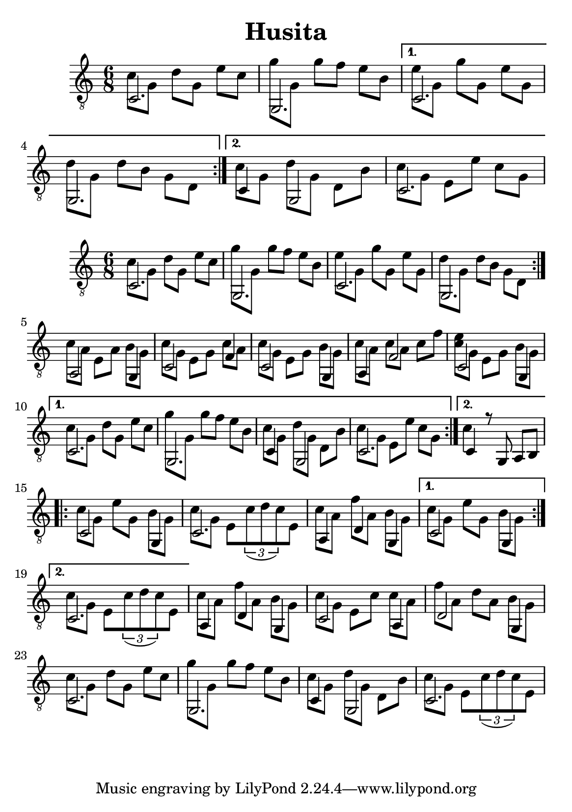 \version "2.18.2"
\header {
	title = "Husita"
	author = "Jarek Nohavica"
}

\paper {
	#(set-paper-size "a5")
}

{

	\clef "G_8"
	\time 6/8
	\set Timing.beatStructure = #'(2 2 2)

	\repeat volta 2 {
		<< { c2. } \\ { c'8 g8 d'8 g8 e'8 c'8 } >>
		<< { g,2. } \\ { g'8 g8 g'8 f'8 e'8 b8 } >>
	}

	\alternative {
		{
			<< { c2. } \\ { e'8 g8 g'8 g8 e'8 g8 } >>
			<< { g,2. } \\ { d'8 g8 d'8 b8 g8 d8} >>
		}
		{
			<< { c4 g,2 } \\ { c'8 g8 d'8 g8 d8 b8 } >>
			<< { c2. } \\ { c'8 g8 e8 e'8 c'8 g8 } >>
		}
	}
}

{
	\clef "G_8"
	\time 6/8
	\set Timing.beatStructure = #'(2 2 2)

	\repeat volta 2 {

		\repeat volta 2 {
			<< { c2. } \\ { c'8 g8 d'8 g8 e'8 c'8 } >>
			<< { g,2. } \\ { g'8 g8 g'8 f'8 e'8 b8 } >>
			<< { c2. } \\ { e'8 g8 g'8 g8 e'8 g8 } >>
			<< { g,2. } \\ { d'8 g8 d'8 b8 g8 d8} >> %% 4
		}

		<< { a,2 g,4 } \\ { c'8 a8 e8 a8 b8 g8 } >>
		<< { c2 f4 } \\ { c'8 g8 e8 g8 c'8 a8 } >>
		<< { c2 g,4 } \\ { c'8 g8 e8 g8 b8 g8 } >>
		<< { a,4 f2 } \\ { c'8 a8 c'8 a8 c'8 f'8 } >> %% 8
		<< { c2 g,4} \\ { <c' e'>8 g8 e8 g8 b8 g8 } >>

	}

	\alternative {
		{
			<< { c2. } \\ { c'8 g8 d'8 g8 e'8 c'8 } >>
			<< { g,2. } \\ { g'8 g8 g'8 f'8 e'8 b8 } >>
			<< { c4 g,2 } \\ { c'8 g8 d'8 g8 d8 b8 } >>
			<< { c2. } \\ { c'8 g8 e8 e'8 c'8 g8 } >>
		}
		{
			<< { c4 r8 g,8 a,8 b,8 } \\ { c'4 } >>  
		}
	}

	\repeat volta 2 {
		<< { c2 g,4 } \\ { c'8 g8 e'8 g8 b8 g8 } >>
		<< { c2. } \\ { c'8 g8 e8 \tuplet 3/2 { c'8(d'8 c'8) } e8 } >> %% 16
		<< { a,4 d4 g,4 } \\ { c'8 a8 f'8 a8 b8 g8 } >>
	}

	\alternative {
		{ << { c2 g,4 } \\ { c'8 g8 e'8 g8 b8 g8 } >> }
		{ << { c2. } \\ { c'8 g8 e8 \tuplet 3/2 { c'8(d'8 c'8) } e8 } >> }
	}

	<< { a,4 d4 g,4 } \\ { c'8 a8 f'8 a8 b8 g8 } >> %% 20
	<< { c2 a,4 } \\ { c'8 g8 e8 c'8 c'8 a8  } >>
	<< { d2 g,4 } \\ { f'8 a8 d'8 a8 b8 g8 } >>
	<< { c2. } \\ { c'8 g8 d'8 g8 e'8 c'8 } >>
	<< { g,2. } \\ { g'8 g8 g'8 f'8 e'8 b8 } >> %% 24
	<< { c4 g,2 } \\ { c'8 g8 d'8 g8 d8 b8 } >>
	<< { c2. } \\ { c'8 g8 e8 \tuplet 3/2 { c'8(d'8 c'8) } e8 } >>
}
